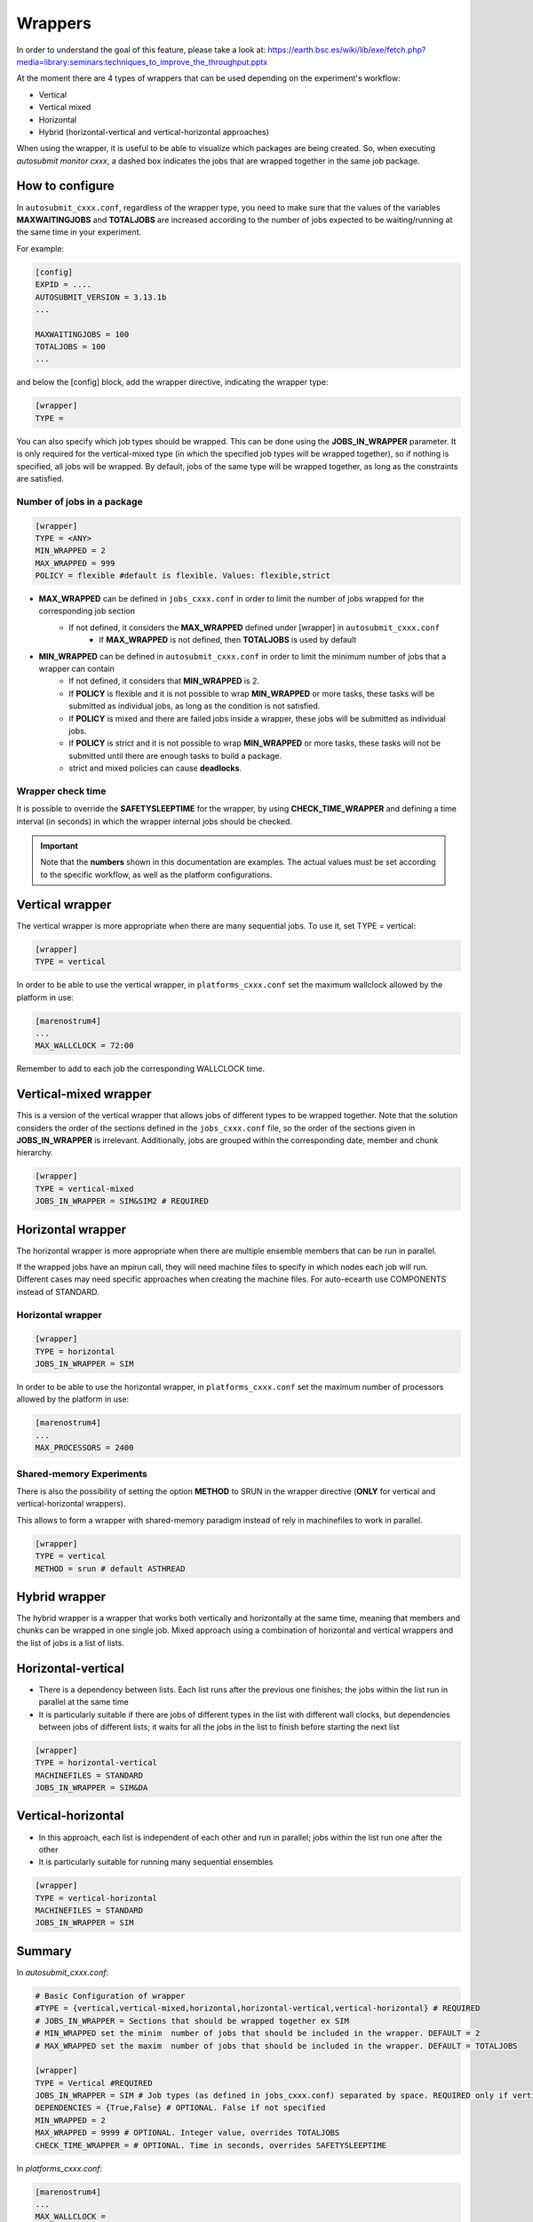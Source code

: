 ############
Wrappers
############

In order to understand the goal of this feature, please take a look at: https://earth.bsc.es/wiki/lib/exe/fetch.php?media=library:seminars:techniques_to_improve_the_throughput.pptx

At the moment there are 4 types of wrappers that can be used depending on the experiment's workflow:

* Vertical
* Vertical mixed
* Horizontal
* Hybrid (horizontal-vertical and vertical-horizontal approaches)

When using the wrapper, it is useful to be able to visualize which packages are being created.
So, when executing *autosubmit monitor cxxx*, a dashed box indicates the jobs that are wrapped together in the same job package.

How to configure
========================

In ``autosubmit_cxxx.conf``, regardless of the wrapper type, you need to make sure that the values of the variables **MAXWAITINGJOBS** and **TOTALJOBS** are increased according to the number of jobs expected to be waiting/running at the same time in your experiment.

For example:

.. code-block:: ini

    [config]
    EXPID = ....
    AUTOSUBMIT_VERSION = 3.13.1b
    ...

    MAXWAITINGJOBS = 100
    TOTALJOBS = 100
    ...

and below the [config] block, add the wrapper directive, indicating the wrapper type:

.. code-block:: ini

    [wrapper]
    TYPE =

You can also specify which job types should be wrapped. This can be done using the **JOBS_IN_WRAPPER** parameter.
It is only required for the vertical-mixed type (in which the specified job types will be wrapped together), so if nothing is specified, all jobs will be wrapped.
By default, jobs of the same type will be wrapped together, as long as the constraints are satisfied.

Number of jobs in a package
***************************

.. code-block:: ini

    [wrapper]
    TYPE = <ANY>
    MIN_WRAPPED = 2
    MAX_WRAPPED = 999
    POLICY = flexible #default is flexible. Values: flexible,strict


- **MAX_WRAPPED** can be defined in ``jobs_cxxx.conf`` in order to limit the number of jobs wrapped for the corresponding job section
    - If not defined, it considers the **MAX_WRAPPED** defined under [wrapper] in ``autosubmit_cxxx.conf``
        - If **MAX_WRAPPED** is not defined, then **TOTALJOBS** is used by default
- **MIN_WRAPPED** can be defined in ``autosubmit_cxxx.conf`` in order to limit the minimum number of jobs that a wrapper can contain
    - If not defined, it considers that **MIN_WRAPPED** is 2.
    - If **POLICY** is flexible and it is not possible to wrap **MIN_WRAPPED** or more tasks, these tasks will be submitted as individual jobs, as long as the condition is not satisfied.
    - If **POLICY** is mixed and there are failed jobs inside a wrapper, these jobs will be submitted as individual jobs.
    - If **POLICY** is strict and it is not possible to wrap **MIN_WRAPPED** or more tasks, these tasks will not be submitted until there are enough tasks to build a package.
    - strict and mixed policies can cause **deadlocks**.


Wrapper check time
**********************

It is possible to override the **SAFETYSLEEPTIME** for the wrapper, by using **CHECK_TIME_WRAPPER** and defining a time interval (in seconds) in which the wrapper internal jobs should be checked.

.. important::  Note that the **numbers** shown in this documentation are examples. The actual values must be set according to the specific workflow, as well as the platform configurations.

Vertical wrapper
=======================

The vertical wrapper is more appropriate when there are many sequential jobs. To use it, set TYPE = vertical:

.. code-block:: ini

    [wrapper]
    TYPE = vertical

In order to be able to use the vertical wrapper, in ``platforms_cxxx.conf`` set the maximum wallclock allowed by the platform in use:

.. code-block:: ini

    [marenostrum4]
    ...
    MAX_WALLCLOCK = 72:00

Remember to add to each job the corresponding WALLCLOCK time.

Vertical-mixed wrapper
=======================

This is a version of the vertical wrapper that allows jobs of different types to be wrapped together.
Note that the solution considers the order of the sections defined in the ``jobs_cxxx.conf`` file, so the order of the sections given in **JOBS_IN_WRAPPER** is irrelevant.
Additionally, jobs are grouped within the corresponding date, member and chunk hierarchy.

.. code-block:: ini

    [wrapper]
    TYPE = vertical-mixed
    JOBS_IN_WRAPPER = SIM&SIM2 # REQUIRED

.. figure:: ../workflows/vertical-mixed.png
   :name: vertical-mixed
   :width: 100%
   :align: center
   :alt: vertical-mixed wrapper

Horizontal wrapper
==========================

The horizontal wrapper is more appropriate when there are multiple ensemble members that can be run in parallel.

If the wrapped jobs have an mpirun call, they will need machine files to specify in which nodes each job will run.
Different cases may need specific approaches when creating the machine files. For auto-ecearth use COMPONENTS instead of STANDARD.

Horizontal wrapper
**********************

.. code-block:: ini

   [wrapper]
   TYPE = horizontal
   JOBS_IN_WRAPPER = SIM



In order to be able to use the horizontal wrapper, in ``platforms_cxxx.conf`` set the maximum number of processors allowed by the platform in use:

.. code-block:: ini

    [marenostrum4]
    ...
    MAX_PROCESSORS = 2400

.. figure:: ../workflows/horizontal_remote.png
   :name: horizontal_remote
   :width: 60%
   :align: center
   :alt: horizontally wrapped jobs

Shared-memory Experiments
**********************

There is also the possibility of setting the option **METHOD** to SRUN in the wrapper directive (**ONLY** for vertical and vertical-horizontal wrappers).

This allows to form a wrapper with shared-memory paradigm instead of rely in machinefiles to work in parallel.

.. code-block:: ini

    [wrapper]
    TYPE = vertical
    METHOD = srun # default ASTHREAD

Hybrid wrapper
==========================

The hybrid wrapper is a wrapper that works both vertically and horizontally at the same time, meaning that members and chunks can be wrapped in one single job.
Mixed approach using a combination of horizontal and vertical wrappers and the list of jobs is a list of lists.

Horizontal-vertical
===========================

- There is a dependency between lists. Each list runs after the previous one finishes; the jobs within the list run in parallel at the same time
- It is particularly suitable if there are jobs of different types in the list with different wall clocks, but dependencies between jobs of different lists; it waits for all the jobs in the list to finish before starting the next list


.. code-block:: ini

    [wrapper]
    TYPE = horizontal-vertical
    MACHINEFILES = STANDARD
    JOBS_IN_WRAPPER = SIM&DA

.. figure:: ../workflows/dasim.png
   :name: wrapper_horizontal_vertical
   :width: 100%
   :align: center
   :alt: hybrid wrapper


Vertical-horizontal
===========================

- In this approach, each list is independent of each other and run in parallel; jobs within the list run one after the other
- It is particularly suitable for running many sequential ensembles


.. code-block:: ini

    [wrapper]
    TYPE = vertical-horizontal
    MACHINEFILES = STANDARD
    JOBS_IN_WRAPPER = SIM

.. figure:: ../workflows/vertical-horizontal.png
   :name: wrapper_vertical_horizontal
   :width: 100%
   :align: center
   :alt: hybrid wrapper

Summary
==========================

In `autosubmit_cxxx.conf`:

.. code-block:: ini

    # Basic Configuration of wrapper
    #TYPE = {vertical,vertical-mixed,horizontal,horizontal-vertical,vertical-horizontal} # REQUIRED
    # JOBS_IN_WRAPPER = Sections that should be wrapped together ex SIM
    # MIN_WRAPPED set the minim  number of jobs that should be included in the wrapper. DEFAULT = 2
    # MAX_WRAPPED set the maxim  number of jobs that should be included in the wrapper. DEFAULT = TOTALJOBS

    [wrapper]
    TYPE = Vertical #REQUIRED
    JOBS_IN_WRAPPER = SIM # Job types (as defined in jobs_cxxx.conf) separated by space. REQUIRED only if vertical-mixed
    DEPENDENCIES = {True,False} # OPTIONAL. False if not specified
    MIN_WRAPPED = 2
    MAX_WRAPPED = 9999 # OPTIONAL. Integer value, overrides TOTALJOBS
    CHECK_TIME_WRAPPER = # OPTIONAL. Time in seconds, overrides SAFETYSLEEPTIME

In `platforms_cxxx.conf`:

.. code-block:: ini

    [marenostrum4]
    ...
    MAX_WALLCLOCK =
    MAX_PROCESSORS =
    PROCESSORS_PER_NODE = 48

